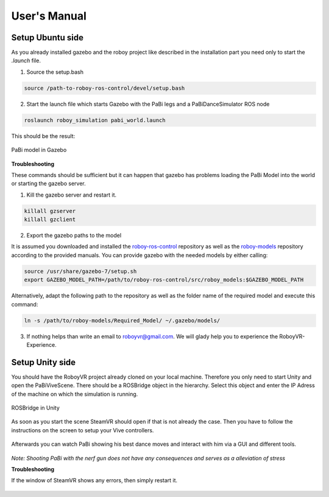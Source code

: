 User's Manual
=============

Setup Ubuntu side
-----------------

As you already installed gazebo and the roboy project like described in the installation part you need only to start the *.launch* file.

1. Source the setup.bash

.. code:: bash

  source /path-to-roboy-ros-control/devel/setup.bash

2. Start the launch file which starts Gazebo with the PaBi legs and a PaBiDanceSimulator ROS node

.. code:: bash

  roslaunch roboy_simulation pabi_world.launch
  
This should be the result:

.. figure:: images/pabi_simulation_dance.*
	:align: center
	:alt: PaBi Dance
         
	PaBi model in Gazebo

**Troubleshooting**

These commands should be sufficient but it can happen that gazebo has problems loading the PaBi Model into the world or starting the gazebo server.

1. Kill the gazebo server and restart it.

.. code:: bash

  killall gzserver
  killall gzclient

2. Export the gazebo paths to the model

It is assumed you downloaded and installed the `roboy-ros-control <https://github.com/Roboy/roboy-ros-control>`_ repository as well as the `roboy-models <https://github.com/Roboy/roboy_models>`_ repository according to the provided manuals. You can provide gazebo with the needed models by either calling: 

.. code:: bash

  source /usr/share/gazebo-7/setup.sh
  export GAZEBO_MODEL_PATH=/path/to/roboy-ros-control/src/roboy_models:$GAZEBO_MODEL_PATH
  
Alternatively, adapt the following path to the repository as well as the folder name of the required model and execute this command: 

.. code:: bash
  
  ln -s /path/to/roboy-models/Required_Model/ ~/.gazebo/models/

3. If nothing helps than write an email to roboyvr@gmail.com. We will glady help you to experience the RoboyVR-Experience.

Setup Unity side
----------------

You should have the RoboyVR project already cloned on your local machine. Therefore you only need to start Unity and open the PaBiViveScene.
There should be a ROSBridge object in the hierarchy. Select this object and enter the IP Adress of the machine on which the simulation is running.

.. figure:: ../images/rosbridge.*
	:align: center
	:alt: ROSBridge
         
	ROSBridge in Unity


As soon as you start the scene SteamVR should open if that is not already the case. Then you have to follow the instructions on the screen to setup your Vive controllers. 

.. figure:: ../images/controller_selection_1.*
    :align: center
    :alt: Controller Selection GUI
         
	Instruction to choose the GUI Controller


.. figure:: ../images/controller_selection_2.*
    :align: center
    :alt: Controller Selection Tools
         
	Instruction to choose the Tool Controller


Afterwards you can watch PaBi showing his best dance moves and interact with him via a GUI and different tools.

.. figure:: images/pabi_selection.*
    :align: center
    :alt: PaBi Selection
         
	Unity Scene of PaBi


*Note: Shooting PaBi with the nerf gun does not have any consequences and serves as a alleviation of stress*

**Troubleshooting**

If the window of SteamVR shows any errors, then simply restart it.

.. figure:: ../images/steamvr_error.*
    :align: center
    :alt: SteamVR Error
         
	SteamVR Error